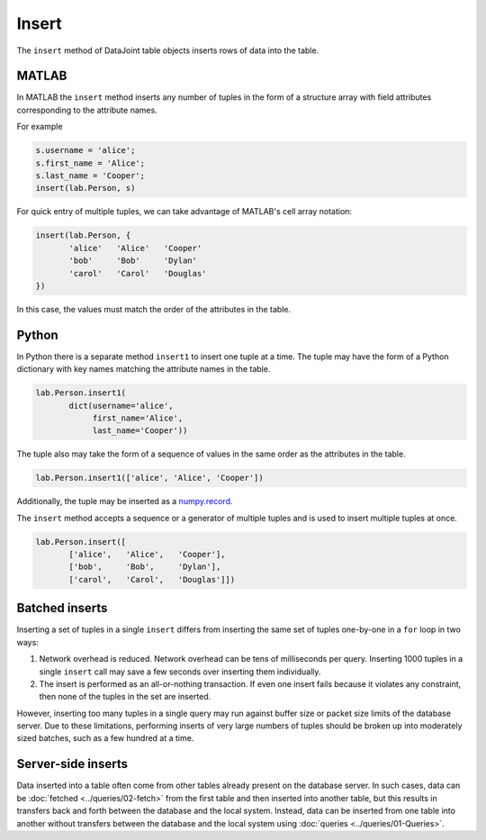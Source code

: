 .. progress: 8.0 10% Dimitri

Insert
======

The ``insert`` method of DataJoint table objects inserts rows of data into the table.

|matlab| MATLAB
---------------

In MATLAB the ``insert`` method inserts any number of tuples in the form of a structure array with field attributes corresponding to the attribute names.

For example

.. code-block:: matlab

    s.username = 'alice';
    s.first_name = 'Alice';
    s.last_name = 'Cooper';
    insert(lab.Person, s)

For quick entry of multiple tuples, we can take advantage of MATLAB's cell array notation:

.. code-block:: matlab

    insert(lab.Person, {
           'alice'   'Alice'   'Cooper'
           'bob'     'Bob'     'Dylan'
           'carol'   'Carol'   'Douglas'
    })

In this case, the values must match the order of the attributes in the table.

|python| Python
---------------

In Python there is a separate method ``insert1`` to insert one tuple at a time.
The tuple may have the form of a Python dictionary with key names matching the attribute names in the table.

.. code-block:: python

    lab.Person.insert1(
           dict(username='alice',
                first_name='Alice',
                last_name='Cooper'))

The tuple also may take the form of a sequence of values in the same order as the attributes in the table.

.. code-block:: python

    lab.Person.insert1(['alice', 'Alice', 'Cooper'])

Additionally, the tuple may be inserted as a `numpy.record <https://docs.scipy.org/doc/numpy/reference/generated/numpy.record.html#numpy.record>`_.

The ``insert`` method accepts a sequence or a generator of multiple tuples and is used to insert multiple tuples at once.

.. code-block:: python

    lab.Person.insert([
           ['alice',   'Alice',   'Cooper'],
           ['bob',     'Bob',     'Dylan'],
           ['carol',   'Carol',   'Douglas']])


Batched inserts
---------------
Inserting a set of tuples in a single ``insert`` differs from inserting the same set of tuples one-by-one in a ``for`` loop in two ways:

1. Network overhead is reduced.
   Network overhead can be tens of milliseconds per query.
   Inserting 1000 tuples in a single ``insert`` call may save a few seconds over inserting them individually.
2. The insert is performed as an all-or-nothing transaction.
   If even one insert fails because it violates any constraint, then none of the tuples in the set are inserted.

However, inserting too many tuples in a single query may run against buffer size or packet size limits of the database server.
Due to these limitations, performing inserts of very large numbers of tuples should be broken up into moderately sized batches, such as a few hundred at a time.

.. |python| image:: ../_static/img/python-tiny.png
.. |matlab| image:: ../_static/img/matlab-tiny.png

Server-side inserts
-------------------

Data inserted into a table often come from other tables already present on the database server.
In such cases, data can be :doc:`fetched <../queries/02-fetch>` from the first table and then inserted into another table, but this results in transfers back and forth between the database and the local system.
Instead, data can be inserted from one table into another without transfers between the database and the local system using :doc:`queries <../queries/01-Queries>`.
